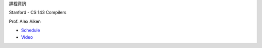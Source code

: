 課程資訊

Stanford - CS 143 Compilers

Prof. Alex Aiken


- `Schedule <https://web.stanford.edu/class/cs143/>`_
- `Video <https://www.youtube.com/watch?v=QL4vHebtb70&list=PLEAYkSg4uSQ3yc_zf_f1GOxl5CZo0LVBb&index=13>`_



